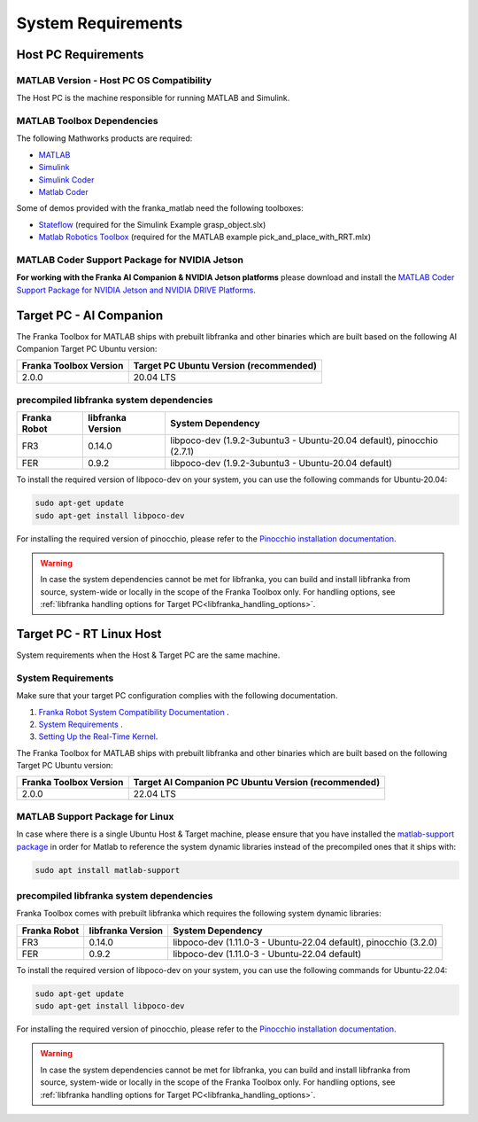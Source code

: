 System Requirements
===================

Host PC Requirements
--------------------

MATLAB Version - Host PC OS Compatibility
^^^^^^^^^^^^^^^^^^^^^^^^^^^^^^^^^^^^^^^^^

The Host PC is the machine responsible for running MATLAB and Simulink.

+-------------------------+-------------------+----------------------------------------------------------------------------------------------------------+
| Franka Toolbox Version  | MATLAB Version    | Host PC OS  / Ubuntu Version                                                                    |
+=========================+===================+==========================================================================================================+
| 2.0.0                   | R2022a or newer   |  [`Matlab System Requirements <https://www.mathworks.com/support/requirements/previous-releases.html>`_] |
+-------------------------+-------------------+----------------------------------------------------------------------------------------------------------+

MATLAB Toolbox Dependencies
^^^^^^^^^^^^^^^^^^^^^^^^^^^

The following Mathworks products are required: 

* `MATLAB <https://www.mathworks.com/products/matlab.html>`_ 
* `Simulink <https://www.mathworks.com/products/simulink.html>`_
* `Simulink Coder <https://www.mathworks.com/products/simulink-coder.html>`_
* `Matlab Coder <https://www.mathworks.com/products/matlab-coder.html>`_

Some of demos provided with the franka_matlab need the following toolboxes:

* `Stateflow <https://www.mathworks.com/products/stateflow.html>`_ (required for the Simulink Example grasp_object.slx)
* `Matlab Robotics Toolbox <https://www.mathworks.com/products/robotics.html>`_ (required for the MATLAB example pick_and_place_with_RRT.mlx)

MATLAB Coder Support Package for NVIDIA Jetson
^^^^^^^^^^^^^^^^^^^^^^^^^^^^^^^^^^^^^^^^^^^^^^^
**For working with the Franka AI Companion & NVIDIA Jetson platforms** please download and install the `MATLAB Coder Support Package for NVIDIA Jetson and NVIDIA DRIVE Platforms <https://www.mathworks.com/matlabcentral/fileexchange/68644-matlab-coder-support-package-for-nvidia-jetson-and-nvidia-drive-platforms>`_.

Target PC - AI Companion
------------------------

.. _system_dependencies_precompiled_ai_companion:

The Franka Toolbox for MATLAB ships with prebuilt libfranka and other binaries which are built based on the following AI Companion Target PC Ubuntu version:

+-------------------------+---------------------------------------------+
| Franka Toolbox Version  | Target PC Ubuntu Version (recommended)      |
+=========================+=============================================+
| 2.0.0                   | 20.04 LTS                                   |
+-------------------------+---------------------------------------------+

precompiled libfranka system dependencies
^^^^^^^^^^^^^^^^^^^^^^^^^^^^^^^^^^^^^^^^^

+--------------+------------------------+--------------------------------------------------------------------------+
| Franka Robot | libfranka Version      | System Dependency                                                        |
+==============+========================+==========================================================================+
| FR3          | 0.14.0                 | libpoco-dev (1.9.2-3ubuntu3 - Ubuntu-20.04 default), pinocchio (2.7.1)   |
+--------------+------------------------+--------------------------------------------------------------------------+
| FER          | 0.9.2                  | libpoco-dev (1.9.2-3ubuntu3 - Ubuntu-20.04 default)                      |
+--------------+------------------------+--------------------------------------------------------------------------+


To install the required version of libpoco-dev on your system, you can use the following commands for Ubuntu-20.04:

.. code-block:: shell

    sudo apt-get update
    sudo apt-get install libpoco-dev

For installing the required version of pinocchio, please refer to the `Pinocchio installation documentation <https://stack-of-tasks.github.io/pinocchio/download.html>`_.

.. warning::

    In case the system dependencies cannot be met for libfranka, you can build and install libfranka from source, system-wide or locally in the scope of the Franka Toolbox only.
    For handling options, see :ref:`libfranka handling options for Target PC<libfranka_handling_options>`.


Target PC - RT Linux Host
-------------------------

System requirements when the Host & Target PC are the same machine.

System Requirements
^^^^^^^^^^^^^^^^^^^

Make sure that your target PC configuration complies with the following documentation.

1. `Franka Robot System Compatibility Documentation <https://frankaemika.github.io/docs/compatibility.html>`_ .
2. `System Requirements <https://frankaemika.github.io/docs/requirements.html#>`_ .
3. `Setting Up the Real-Time Kernel <https://frankaemika.github.io/docs/installation_linux.html#setting-up-the-real-time-kernel>`_.

The Franka Toolbox for MATLAB ships with prebuilt libfranka and other binaries which are built based on the following Target PC Ubuntu version:

+-------------------------+-----------------------------------------------------+
| Franka Toolbox Version  | Target AI Companion PC Ubuntu Version (recommended) |
+=========================+=====================================================+
| 2.0.0                   | 22.04 LTS                                           |
+-------------------------+-----------------------------------------------------+

MATLAB Support Package for Linux
^^^^^^^^^^^^^^^^^^^^^^^^^^^^^^^^
In case where there is a single Ubuntu Host & Target machine, please ensure that 
you have installed the `matlab-support package <https://packages.ubuntu.com/search?keywords=matlab-support>`_ 
in order for Matlab to reference the system dynamic libraries instead of the precompiled ones that it ships with:

.. code-block:: shell

    sudo apt install matlab-support

.. _system_dependencies_precompiled_rt_linux_host:

precompiled libfranka system dependencies
^^^^^^^^^^^^^^^^^^^^^^^^^^^^^^^^^^^^^^^^^

Franka Toolbox comes with prebuilt libfranka which requires the following system dynamic libraries:

+--------------+------------------------+-------------------------------------------------------------------+
| Franka Robot | libfranka Version      | System Dependency                                                 |
+==============+========================+===================================================================+
| FR3          | 0.14.0                 | libpoco-dev (1.11.0-3 - Ubuntu-22.04 default), pinocchio (3.2.0)  |
+--------------+------------------------+-------------------------------------------------------------------+
| FER          | 0.9.2                  | libpoco-dev (1.11.0-3 - Ubuntu-22.04 default)                     |
+--------------+------------------------+-------------------------------------------------------------------+

To install the required version of libpoco-dev on your system, you can use the following commands for Ubuntu-22.04:

.. code-block:: shell

    sudo apt-get update
    sudo apt-get install libpoco-dev

For installing the required version of pinocchio, please refer to the `Pinocchio installation documentation <https://stack-of-tasks.github.io/pinocchio/download.html>`_.

.. warning::

    In case the system dependencies cannot be met for libfranka, you can build and install libfranka from source, system-wide or locally in the scope of the Franka Toolbox only.
    For handling options, see :ref:`libfranka handling options for Target PC<libfranka_handling_options>`.


